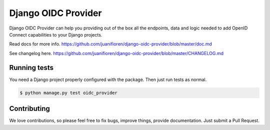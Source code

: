 
Django OIDC Provider
####################

Django OIDC Provider can help you providing out of the box all the endpoints, data and logic needed to add OpenID Connect capabilities to your Django projects.

Read docs for more info. https://github.com/juanifioren/django-oidc-provider/blob/master/doc.md

See changelog here. https://github.com/juanifioren/django-oidc-provider/blob/master/CHANGELOG.md

*************
Running tests
*************

You need a Django project properly configured with the package. Then just run tests as normal.

.. code::
    
    $ python manage.py test oidc_provider

************
Contributing
************

We love contributions, so please feel free to fix bugs, improve things, provide documentation. Just submit a Pull Request.
